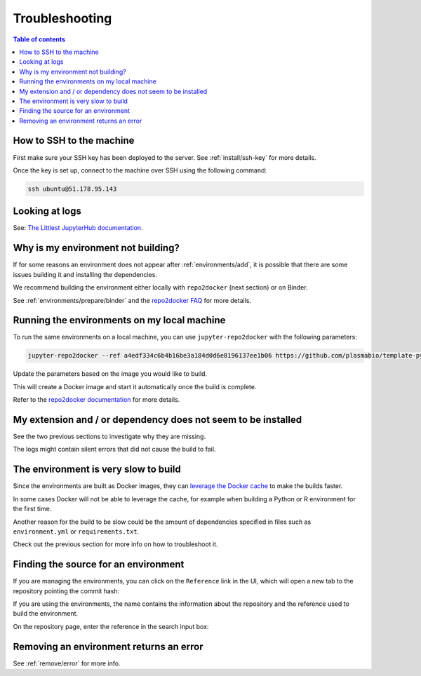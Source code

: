 .. _troubleshooting/troubleshooting:

Troubleshooting
===============

.. contents:: Table of contents
    :local:
    :depth: 1

How to SSH to the machine
-------------------------

First make sure your SSH key has been deployed to the server. See :ref:`install/ssh-key` for more details.

Once the key is set up, connect to the machine over SSH using the following command:

.. code-block:: bash

  ssh ubuntu@51.178.95.143

Looking at logs
---------------

See: `The Littlest JupyterHub documentation <https://the-littlest-jupyterhub.readthedocs.io/en/latest/troubleshooting/logs.html>`_.

Why is my environment not building?
-----------------------------------

If for some reasons an environment does not appear after :ref:`environments/add`, it is possible that
there are some issues building it and installing the dependencies.

We recommend building the environment either locally with ``repo2docker`` (next section) or on Binder.

See :ref:`environments/prepare/binder` and the `repo2docker FAQ <https://repo2docker.readthedocs.io/en/latest/faq.html>`_
for more details.

Running the environments on my local machine
--------------------------------------------

To run the same environments on a local machine, you can use ``jupyter-repo2docker`` with the following parameters:

.. code-block:: bash

  jupyter-repo2docker --ref a4edf334c6b4b16be3a184d0d6e8196137ee1b06 https://github.com/plasmabio/template-python

Update the parameters based on the image you would like to build.

This will create a Docker image and start it automatically once the build is complete.

Refer to the `repo2docker documentation <https://repo2docker.readthedocs.io/en/latest/usage.html>`_ for more details.

My extension and / or dependency does not seem to be installed
--------------------------------------------------------------

See the two previous sections to investigate why they are missing.

The logs might contain silent errors that did not cause the build to fail.

The environment is very slow to build
-------------------------------------

Since the environments are built as Docker images, they can
`leverage the Docker cache <https://docs.docker.com/develop/develop-images/dockerfile_best-practices/#leverage-build-cache>`_
to make the builds faster.

In some cases Docker will not be able to leverage the cache, for example when building a Python or R environment for the first time.

Another reason for the build to be slow could be the amount of dependencies specified in files such as ``environment.yml`` or
``requirements.txt``.

Check out the previous section for more info on how to troubleshoot it.

Finding the source for an environment
-------------------------------------

If you are managing the environments, you can click on the ``Reference`` link in the UI,
which will open a new tab to the repository pointing the commit hash:


.. image:: ../images/troubleshooting/git-commit-hash.png
   :alt: The git commit hash on GitHub
   :width: 50%
   :align: center


If you are using the environments, the name contains the information about the repository
and the reference used to build the environment.

On the repository page, enter the reference in the search input box:


.. image:: ../images/troubleshooting/search-github-repo.png
   :alt: Searching for a commit hash on GitHub
   :width: 100%
   :align: center

Removing an environment returns an error
----------------------------------------

See :ref:`remove/error` for more info.
